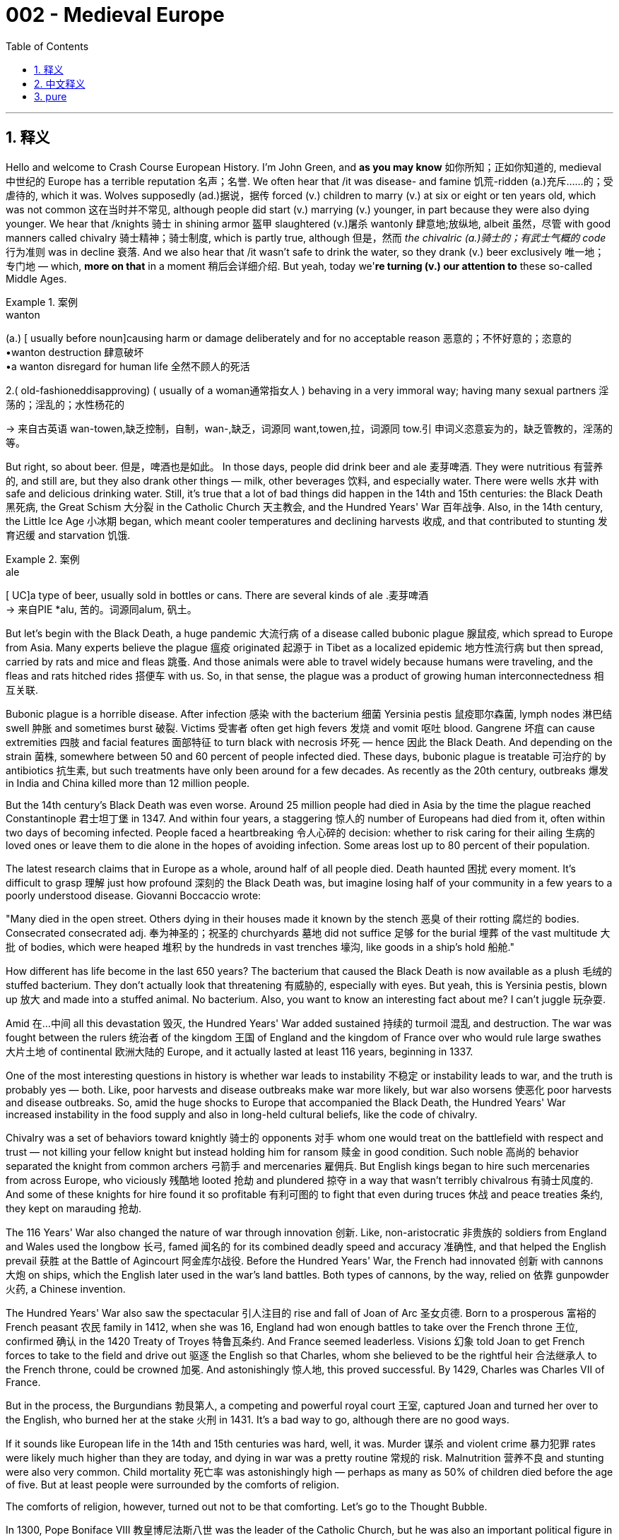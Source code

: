 
= 002 - Medieval Europe
:toc: left
:toclevels: 3
:sectnums:
:stylesheet: ../../myAdocCss.css

'''

== 释义


Hello and welcome to Crash Course European History. I'm John Green, and *as you may know* 如你所知；正如你知道的, medieval 中世纪的 Europe has a terrible reputation 名声；名誉. We often hear that /it was disease- and famine 饥荒-ridden (a.)充斥……的；受虐待的, which it was. Wolves supposedly (ad.)据说，据传 forced (v.) children to marry (v.) at six or eight or ten years old, which was not common 这在当时并不常见, although people did start (v.) marrying (v.) younger, in part because they were also dying younger. We hear that /knights 骑士 in shining armor 盔甲 slaughtered (v.)屠杀 wantonly 肆意地;放纵地, albeit 虽然，尽管 with good manners called chivalry 骑士精神；骑士制度, which is partly true, although 但是，然而 _the chivalric (a.)骑士的；有武士气概的 code_ 行为准则 was in decline 衰落. And we also hear that /it wasn't safe to drink the water, so they drank (v.) beer exclusively 唯一地；专门地 — which, *more on that* in a moment 稍后会详细介绍. But yeah, today we'*re turning (v.) our attention to* these so-called Middle Ages.

[.my1]
.案例
====
.wanton
(a.)
[ usually before noun]causing harm or damage deliberately and for no acceptable reason 恶意的；不怀好意的；恣意的 +
•wanton destruction 肆意破坏 +
•a wanton disregard for human life 全然不顾人的死活

2.( old-fashioneddisapproving) ( usually of a woman通常指女人 ) behaving in a very immoral way; having many sexual partners 淫荡的；淫乱的；水性杨花的

-> 来自古英语 wan-towen,缺乏控制，自制，wan-,缺乏，词源同 want,towen,拉，词源同 tow.引 申词义恣意妄为的，缺乏管教的，淫荡的等。
====

[Music]

But right, so about beer. 但是，啤酒也是如此。 In those days, people did drink beer and ale 麦芽啤酒. They were nutritious 有营养的, and still are, but they also drank other things — milk, other beverages 饮料, and especially water. There were wells 水井 with safe and delicious drinking water. Still, it's true that a lot of bad things did happen in the 14th and 15th centuries: the Black Death 黑死病, the Great Schism 大分裂 in the Catholic Church 天主教会, and the Hundred Years' War 百年战争. Also, in the 14th century, the Little Ice Age 小冰期 began, which meant cooler temperatures and declining harvests 收成, and that contributed to stunting 发育迟缓 and starvation 饥饿.

[.my1]
.案例
====
.ale
[ UC]a type of beer, usually sold in bottles or cans. There are several kinds of ale .麦芽啤酒 +
-> 来自PIE *alu, 苦的。词源同alum, 矾土。
====

But let's begin with the Black Death, a huge pandemic 大流行病 of a disease called bubonic plague 腺鼠疫, which spread to Europe from Asia. Many experts believe the plague 瘟疫 originated 起源于 in Tibet as a localized epidemic 地方性流行病 but then spread, carried by rats and mice and fleas 跳蚤. And those animals were able to travel widely because humans were traveling, and the fleas and rats hitched rides 搭便车 with us. So, in that sense, the plague was a product of growing human interconnectedness 相互关联.

Bubonic plague is a horrible disease. After infection 感染 with the bacterium 细菌 Yersinia pestis 鼠疫耶尔森菌, lymph nodes 淋巴结 swell 肿胀 and sometimes burst 破裂. Victims 受害者 often get high fevers 发烧 and vomit 呕吐 blood. Gangrene 坏疽 can cause extremities 四肢 and facial features 面部特征 to turn black with necrosis 坏死 — hence 因此 the Black Death. And depending on the strain 菌株, somewhere between 50 and 60 percent of people infected died. These days, bubonic plague is treatable 可治疗的 by antibiotics 抗生素, but such treatments have only been around for a few decades. As recently as the 20th century, outbreaks 爆发 in India and China killed more than 12 million people.

But the 14th century's Black Death was even worse. Around 25 million people had died in Asia by the time the plague reached Constantinople 君士坦丁堡 in 1347. And within four years, a staggering 惊人的 number of Europeans had died from it, often within two days of becoming infected. People faced a heartbreaking 令人心碎的 decision: whether to risk caring for their ailing 生病的 loved ones or leave them to die alone in the hopes of avoiding infection. Some areas lost up to 80 percent of their population.

The latest research claims that in Europe as a whole, around half of all people died. Death haunted 困扰 every moment. It's difficult to grasp 理解 just how profound 深刻的 the Black Death was, but imagine losing half of your community in a few years to a poorly understood disease. Giovanni Boccaccio wrote:

"Many died in the open street. Others dying in their houses made it known by the stench 恶臭 of their rotting 腐烂的 bodies. Consecrated  consecrated adj. 奉为神圣的；祝圣的 churchyards 墓地 did not suffice 足够 for the burial 埋葬 of the vast multitude 大批 of bodies, which were heaped 堆积 by the hundreds in vast trenches 壕沟, like goods in a ship's hold 船舱."

How different has life become in the last 650 years? The bacterium that caused the Black Death is now available as a plush 毛绒的 stuffed bacterium. They don't actually look that threatening 有威胁的, especially with eyes. But yeah, this is Yersinia pestis, blown up 放大 and made into a stuffed animal. No bacterium. Also, you want to know an interesting fact about me? I can't juggle 玩杂耍.

Amid 在…中间 all this devastation 毁灭, the Hundred Years' War added sustained 持续的 turmoil 混乱 and destruction. The war was fought between the rulers 统治者 of the kingdom 王国 of England and the kingdom of France over who would rule large swathes 大片土地 of continental 欧洲大陆的 Europe, and it actually lasted at least 116 years, beginning in 1337.

One of the most interesting questions in history is whether war leads to instability 不稳定 or instability leads to war, and the truth is probably yes — both. Like, poor harvests and disease outbreaks make war more likely, but war also worsens 使恶化 poor harvests and disease outbreaks. So, amid the huge shocks to Europe that accompanied the Black Death, the Hundred Years' War increased instability in the food supply and also in long-held cultural beliefs, like the code of chivalry.

Chivalry was a set of behaviors toward knightly 骑士的 opponents 对手 whom one would treat on the battlefield with respect and trust — not killing your fellow knight but instead holding him for ransom 赎金 in good condition. Such noble 高尚的 behavior separated the knight from common archers 弓箭手 and mercenaries 雇佣兵. But English kings began to hire such mercenaries from across Europe, who viciously 残酷地 looted 抢劫 and plundered 掠夺 in a way that wasn't terribly chivalrous 有骑士风度的. And some of these knights for hire found it so profitable 有利可图的 to fight that even during truces 休战 and peace treaties 条约, they kept on marauding 抢劫.

The 116 Years' War also changed the nature of war through innovation 创新. Like, non-aristocratic 非贵族的 soldiers from England and Wales used the longbow 长弓, famed 闻名的 for its combined deadly speed and accuracy 准确性, and that helped the English prevail 获胜 at the Battle of Agincourt 阿金库尔战役. Before the Hundred Years' War, the French had innovated 创新 with cannons 大炮 on ships, which the English later used in the war's land battles. Both types of cannons, by the way, relied on 依靠 gunpowder 火药, a Chinese invention.

The Hundred Years' War also saw the spectacular 引人注目的 rise and fall of Joan of Arc 圣女贞德. Born to a prosperous 富裕的 French peasant 农民 family in 1412, when she was 16, England had won enough battles to take over the French throne 王位, confirmed 确认 in the 1420 Treaty of Troyes 特鲁瓦条约. And France seemed leaderless. Visions 幻象 told Joan to get French forces to take to the field and drive out 驱逐 the English so that Charles, whom she believed to be the rightful heir 合法继承人 to the French throne, could be crowned 加冕. And astonishingly 惊人地, this proved successful. By 1429, Charles was Charles VII of France.

But in the process, the Burgundians 勃艮第人, a competing and powerful royal court 王室, captured Joan and turned her over to the English, who burned her at the stake 火刑 in 1431. It's a bad way to go, although there are no good ways.

If it sounds like European life in the 14th and 15th centuries was hard, well, it was. Murder 谋杀 and violent crime 暴力犯罪 rates were likely much higher than they are today, and dying in war was a pretty routine 常规的 risk. Malnutrition 营养不良 and stunting were also very common. Child mortality 死亡率 was astonishingly high — perhaps as many as 50% of children died before the age of five. But at least people were surrounded by the comforts of religion.

The comforts of religion, however, turned out not to be that comforting. Let's go to the Thought Bubble.

In 1300, Pope Boniface VIII 教皇博尼法斯八世 was the leader of the Catholic Church, but he was also an important political figure in Europe. One of Europe's great questions was whether the Church had authority 权威 over the entire Catholic world or if kings had the ultimate 最高的 authority in their kingdoms. Could, for instance, King Philip IV of France tax 对…征税 the Catholic clergy 神职人员 in France? Pope Boniface thought no. He was from a well-connected 人脉广的 and powerful family, and at the start of the 14th century, he was flexing his muscles 展示实力 across the papacy 教皇职位, ultimately 最终 declaring in 1302 that the Pope had supreme 至高无上的 power over everyone.

The timing was bad in that kings were also starting to flex their muscles. They wanted tax money from the Church to expand their administration 行政机构. Boniface threatened to excommunicate 逐出教会 Philip, who then had the Pope kidnapped 绑架. Boniface was reportedly tortured 折磨 in captivity 囚禁 and died soon after his release in 1303.

By 1305, Philip had arranged for the election of a French Pope and his installation 就职 at Avignon 阿维尼翁, just inside what was then the French border, which made people think that the papacy was under the thumb of 受…控制 French kings and distant from its spiritual 精神的 mission — which, you know, it was.

In 1377, Pope Gregory XI 教皇格里高利十一世 decided to move back to Rome, but then he died. The Cardinals 红衣主教, surrounded by loyal 忠诚的 Romans, then elected an Italian Pope, causing the French Cardinals to scatter 分散 and regroup 重组 to elect a French Pope to head the papal court 教廷 in Avignon, which meant there were two Popes, and a schism 分裂 had occurred. Historians, in fact, call it the Great Schism.

Thanks, Thought Bubble.

The Great Schism was a huge blow 打击 to the Church and its claims of spiritual leadership, which had already been harmed by the clergy's inability or unwillingness to provide spiritual guidance 指导 during the Black Death. Priests 牧师 and monks 僧侣 and nuns 修女 had been as frightened of and as vulnerable to 易受…伤害 death as everyone else. And now it wasn't even clear which Pope was the real Pope or which Church was the real Church.

This disunity 分裂, combined with stories of decidedly 显然地 unspiritual indulgences 放纵；赦罪券, all served to undermine 削弱 the Church's authority. Instead, spiritual and other direction came from common people, not the high-and-mighty 趾高气扬的人. Like, Catherine of Siena 锡耶纳的凯瑟琳, for instance, was an ordinary young woman of intense 强烈的 religious faith who was the one who successfully urged 敦促 Pope Gregory XI to return to Rome — although then, of course, he died.

Before Catherine died in 1380 at the age of 33, she'd undertaken 承担 several diplomatic 外交的 missions between the Church and Italian cities and had traveled across the region, urging the clergy to reform 改革 themselves and fortify 加强 their spiritual ministry 事工.

Ultimately, others in the Church called a council 会议 to end the Great Schism, and church leaders finally elected a single Pope, Martin V 马丁五世, in 1417 — although before that, things got truly out of control 失控 when a third Pope was elected for a while. I mean, if you wanted to be Pope, your chances really were never better than in the late Middle Ages.

All of this meant that European Christendom 基督教世界 really was declining in power. And in 1453, the Ottomans 奥斯曼人, a Turkic 突厥的 ethnic group 族群 of Muslims 穆斯林, captured the capital of the Byzantine Empire 拜占庭帝国 with the help, by the way, of a Hungarian munitions 军火 expert who knew about cannons. The Byzantine Emperor had felt that the munition expert's fees 费用 were too high.

The Ottomans already controlled parts of southeastern Europe, but capturing the Byzantine capital and beheading 斩首 its Emperor was a big deal. It was the final fall of the Roman Empire, and Islam 伊斯兰教 went on to replace Christianity as the leading religion in Constantinople, as its famed 著名的 Cathedral 大教堂 became the Hagia Sophia mosque 圣索菲亚清真寺.

And control of Constantinople was a big deal for many reasons, including trade routes 贸易路线, but also because Constantinople at the time was probably Europe's least terrible city.

Meanwhile, the aforementioned 前面提到的 use of mercenaries helped undermine the feudal system 封建制度, in which everyone owed loyalty 忠诚 to a lord 领主, from knights to a serf 农奴 who was bound to 受束缚于 that lord's land. The Black Death and persistent 持续的 warfare helped change that too. And there were also far fewer humans, which meant fewer people to work in agriculture 农业, so serfs could demand their freedom because their labor 劳动力 had become much more valuable.

Indeed, peasants 农民 rebelled 起义 when the nobility 贵族 failed to meet their demands for better conditions. Like, in the Peasants' Revolt 农民起义 of 1381 in England, they murdered nobles and sacked 洗劫 castles 城堡 and manor houses 庄园住宅. And in cities, urban artisans 工匠 wanted higher pay and an end to higher taxes. In 1378, the Ciompi, or workers in the cloth trade 布料贸易, rebelled in Florence 佛罗伦萨, demanding an end to harsh 严厉的 prosecution 追究 for debt 债务 and an end to the imposition 征收 of extra taxes. They marched through the streets shouting, "Long live the little people!"

The expansion of rights for artisans and farm workers would, of course, be a very long process, but their growing power and the decline of feudalism 封建主义 was a dramatic 巨大的 shift 转变 for Europe. Even warfare itself had changed. People no longer fought for ethical 道德的 reasons or for God's glory 荣耀 but for fame 名声 and career. As a French chronicler 编年史家 observed, cutting through 剖析 the 116 years of back-and-forth victories and losses, this proverb 谚语 arose about warfare: "That's the way it is with fighting. Sometimes you win, sometimes you lose."

As for life in these years, people recited 背诵 proverbs like, "There's nothing more certain than death." Someone along the way added, "And taxes." Other proverbs emphasized 强调 that life had begun to feel like a zero-sum game 零和博弈: "The big fishes eat the smaller." "Men are good so long as it saves their skin."

But in the midst of that, there was also new thinking — not just that of the Ciompi and peasants but of artists and philosophers 哲学家 and architects 建筑师 and others who were simultaneously 同时地 creating Europe's rebirth 重生, or Renaissance 文艺复兴. The great Renaissance Cathedral of Florence was even completed before the end of the Hundred Years' War.

And next week, we'll start there in Florence, which was home to so much of that so-called rebirth. Thanks for watching. I'll see you then.

Thanks so much for watching Crash Course European History, which is filmed here in Indianapolis and produced with the help of all of these nice people. Our animation team is Thought Cafe, and Crash Course would not exist without the generous support of our patrons 赞助者 at Patreon. Patreon is a voluntary 自愿的 subscription 订阅 service where you can support the content you love through a monthly donation 捐赠 and help keep Crash Course free for everyone forever.

Thanks again for watching, and as they say in my hometown, don't forget to be awesome. Yeah, it's nice to be back.

'''

== 中文释义


大家好，欢迎来到《速成欧洲史》。我是约翰·格林。如你所知，**中世纪欧洲**的名声很差。我们常听说那个时代疾病肆虐、饥荒遍野——确实如此。**据说狼患猖獗到迫使儿童在六岁、八岁或十岁就结婚——尽管这种情况并不普遍，但##人们确实开始更早结婚，部分原因是他们的寿命也更短。##**我们听说身着闪亮盔甲的骑士肆意屠杀，尽管他们遵循所谓“骑士精神”的优雅礼仪——这一说法部分属实，不过**"骑士精神准则"当时已在衰落。**我们还听说当时饮用水不安全，因此人们只喝啤酒——关于这点，我们稍后再谈。但没错，今天我们要把目光转向这个所谓的“中世纪”。

[音乐]

好的，先说说啤酒。那时人们确实喝啤酒和麦芽酒。它们富含营养——至今亦然——但人们也喝其他饮品——牛奶、其他饮料，尤其是水。当时有提供安全美味饮用水的水井。尽管如此，**14至15世纪确实发生了许多灾难：黑死病、天主教会大分裂，以及百年战争。**此外，*#14世纪“小冰期”开始，气温下降导致收成减少，进而引发发育不良和饥荒。#*

我们先从**黑死病**说起。**这是一场由"腺鼠疫"引发的大规模瘟疫，**从亚洲传入欧洲。许多专家认为，这场瘟疫起源于西藏的局部疫情，随后由老鼠和跳蚤携带传播。*这些动物之所以能广泛迁徙，是因为人类在四处活动，跳蚤和老鼠便搭了“顺风车”。从这个意义上说，瘟疫是人类日益紧密联系的产物。*

**腺鼠疫是一种可怕的疾病。感染"鼠疫耶尔森菌"后，##淋巴结会肿胀，有时甚至溃烂。##患者常出现高烧和咳血症状。#坏疽会导致四肢和面部因坏死而变黑#——“黑死病”因此得名。根据病毒株的不同，#约50%至60%的感染者会死亡。#**如今，腺鼠疫可用抗生素治疗，但这类疗法仅出现了几十年。近至20世纪，印度和中国的疫情仍导致超过1200万人死亡。

但14世纪的黑死病更为惨烈。1347年瘟疫抵达君士坦丁堡时，亚洲已有约2500万人死亡。四年内，大量欧洲人染病身亡，**许多人在感染后两天内就离世。人们面临一个心碎的抉择：是冒险照顾患病的亲人，还是为避免感染而任由他们孤独死去。**有些地区人口减少了80%。

**最新研究称，欧洲整体约有一半人口死亡。**死亡时刻笼罩着人们。很难想象黑死病的影响有多深远，但请想象一下，几年内你所在的社区因一种未知疾病失去一半人口。乔万尼·薄伽丘写道：
“许多人暴毙于街头。另一些人死于家中，腐烂的尸体散发的恶臭暴露了他们的死讯。 consecrated教堂墓地不足以安葬海量尸体，数百具尸体像船舱里的货物一样被堆进巨大的壕沟。”

过去650年，生活发生了多大变化？导致黑死病的细菌如今被制成了毛绒玩具。它们看起来并不那么可怕，尤其是带眼睛的版本。但没错，这就是"鼠疫耶尔森菌"，被放大后做成了毛绒玩具。“无细菌版”哦。另外，想知道我的一个有趣事实吗？我不会玩杂耍。

**在这场浩劫中，"百年战争"又雪上加霜，**带来了持续的动荡和破坏。**这场战争是英格兰王国, 与法兰西王国的统治者, 为争夺欧洲大陆大片领土的统治权, 而爆发的，实际上持续了至少116年，**始于1337年。

历史上最有趣的问题之一是：**#究竟是战争导致动荡，还是动荡引发战争？答案可能是两者兼有。#**比如，收成不好和疾病爆发, 会增加战争的可能性，但战争也会加剧粮食短缺和疾病传播。因此，*在黑死病给欧洲带来巨大冲击的同时，百年战争进一步加剧了粮食供应的不稳定，也动摇了骑士精神等长期存在的文化信仰。*

**#骑士精神是一套对待"战场上敌方骑士"的行为准则——需以尊重和信任相待，不杀死对方骑士，而是将其扣押以换取赎金，并确保其待遇良好。#**这种高尚行为, 将骑士, 与普通弓箭手和雇佣兵区分开来。*但英国国王开始从欧洲各地雇佣雇佣兵，这些人以极不骑士精神的方式肆意掠夺。有些雇佣兵发现参战有利可图，甚至在休战期和签订和约期间仍继续劫掠。*

这场持续116年的战争, 还通过创新改变了战争的本质。例如，英格兰和威尔士的非贵族士兵使用长弓，以惊人的速度和准确性著称，这帮助英军在阿金库尔战役中获胜。百年战争前，法国人已在船上创新使用火炮，后来英国人将其用于陆战。顺便说一句，这两种火炮都依赖火药——一项中国发明。

**百年战争中还出现了"(法国)圣女贞德"的传奇**兴衰。她于1412年出生在法国一个富裕的农民家庭。16岁时，*英国已通过多次战役, 夺取法国王位，并在1420年《特鲁瓦条约》中得以确认。法国看似群龙无首。贞德称自己收到神启，要带领法军出战，驱逐英军，让她认定的法国王位合法继承人查理加冕。令人惊讶的是，这一目标实现了。1429年，查理成为法国国王查理七世。*

**但在此过程中，敌对的(法国)勃艮第王室, 抓获了贞德，并将她交给英国人。1431年，英国人将她处以火刑。**这是一种痛苦的死法，尽管没有哪种死法是好受的。

**如果听起来14至15世纪的欧洲生活很艰辛——确实如此。##谋杀和暴力犯罪率可能比今天高得多，##死于战争是一种常见风险。营养不良和发育不良也很普遍。#儿童死亡率高得惊人——可能多达50%的儿童在五岁前夭折。#**但至少人们还有宗教的慰藉。

然而，宗教的慰藉并不那么令人慰藉。让我们进入“思想泡泡”环节。

1300年，**教皇博尼法斯八世**是天主教会的领袖，同时也是欧洲重要的政治人物。*##欧洲的一大争议是：教会是否拥有统治"整个天主教世界"的权威，还是国王"在其王国内拥有最高权力"？例如，法国国王菲利普四世, 能否对法国的天主教神职人员征税？##博尼法斯认为不行*。他出身于人脉广泛的权贵家族，在14世纪初，他试图在教皇职权范围内大展拳脚，最终于1302年宣布教皇对所有人拥有至高权力。

但时机不佳，因为**#国王们也开始巩固自己的权力。他们想从教会获取税收, 以扩张行政体系。#**博尼法斯威胁要将菲利普逐出教会，后者则派人绑架了教皇。据报道，博尼法斯在囚禁中遭受酷刑，1303年获释后不久便去世。

1305年，*#菲利普促成选举一位法国人为教皇，并将其安置在阿维尼翁——当时刚好处在法国边境内。这让人们认为教皇权力受制于法国国王，且背离了其精神使命——事实的确如此。#*

1377年，**##教皇格里高利十一世决定迁回罗马，##但随后去世。枢机主教们在忠于罗马的民众包围下，选举了一位意大利人为教皇，导致##法国枢机主教们四散重组，选举了一位法国教皇，##**在阿维尼翁领导教廷。*#这意味着出现了两位教皇，教会大分裂由此发生。历史学家称其为“大分裂”。#*

感谢“思想泡泡”。

大分裂, 对教会及其精神领袖的宣称, 是沉重打击——*##黑死病期间, 神职人员无力或不愿提供精神指引，已损害了教会的权威。##牧师、修士和修女与其他人一样害怕死亡，也同样脆弱。#如今，人们甚至不清楚哪位教皇是正统，哪个教会是真教会。#*

**这种分裂，加上关于“非精神性赎罪券”的传闻，共同削弱了教会的权威。**相反，精神指引和其他方向来自普通人，而非高高在上的权贵。例如，锡耶纳的凯瑟琳是一位信仰虔诚的普通年轻女性，正是她成功敦促格里高利十一世返回罗马——尽管他随后去世了。

凯瑟琳于1380年去世，年仅33岁。此前，她在教会与意大利各城市之间, 多次担任外交使命，并在该地区四处奔走，敦促神职人员自我革新，强化精神牧养。

**最终，教会内部有人呼吁召开会议, 结束大分裂。**1417年，教会领袖终于选举出唯一的教皇马丁五世——尽管在此之前，曾短暂选举出第三位教皇，局面一度完全失控。我的意思是，*如果你想成为教皇，中世纪晚期的机会真是前所未有的多。这一切意味着欧洲基督教世界的权力确实在衰落。*

*1453年，奥斯曼人——一个突厥穆斯林族群*——在一位了解火炮的匈牙利军火专家帮助下，**攻占了拜占庭帝国的首都。**顺便说一句，拜占庭皇帝曾认为这位军火专家的要价太高。

奥斯曼人此前已控制东南欧部分地区，但攻占拜占庭首都并斩首其皇帝, 意义重大。**这是罗马帝国的最终灭亡，**伊斯兰教继而取代基督教,  成为君士坦丁堡的主要宗教，该市著名的大教堂, 也变为圣索菲亚清真寺。

**控制君士坦丁堡之所以重要，原因有很多，包括贸易路线，**但也因为当时君士坦丁堡可能是欧洲“最不糟糕”的城市。

与此同时，前面提到的雇佣兵的使用，动摇了封建制度——在这一制度下，从骑士到依附于领主土地的农奴，所有人都需向领主效忠。**#黑死病和持续的战争#**也推动了这一变化。*#人口大幅减少，意味着农业劳动力短缺，农奴因此可以要求自由，因为他们的劳动力变得更加宝贵。#*

事实上，**当贵族未能满足改善条件的要求时，农民便发起了起义。**例如，1381年英国的农民起义中，他们杀害贵族，洗劫城堡和庄园。**在城市中，手工业者要求更高的工资和终止苛税。**1378年，佛罗伦萨的“梳毛工”（即从事布料贸易的工人）发动起义，要求停止因债务进行的严厉追责，并终止额外征税。他们高呼“小人物万岁！”在街头游行。

**手工业者和农场工人权利的扩大, 当然是一个漫长的过程，但他们日益增长的力量, 和封建制度的衰落，是欧洲的一次巨大转变。**甚至战争本身也发生了变化。人们不再为道德理由或上帝的荣耀而战，而是为了名声和职业发展。正如一位法国编年史家在梳理116年的胜负交替后，总结出关于战争的谚语：“打仗就是这样，有时你赢，有时你输。”

*#至于这些年的生活，人们吟诵着诸如“没有什么比死亡更确定”的谚语。后来有人补充了一句：“还有税收。”其他谚语则强调生活已变成一场"零和游戏"：“大鱼吃小鱼。”“人只为自保才做好事。”(即现实化了)#*

*但在此期间，也出现了新思想*——不仅来自梳毛工和农民，也来自艺术家、哲学家、建筑师和其他人士，他们同时在创造欧洲的“重生”，**即文艺复兴。**佛罗伦萨伟大的文艺复兴大教堂, 甚至在百年战争结束前就已完工。

下周，我们将从佛罗伦萨开始讲起——那里是许多所谓“重生”的发源地。感谢观看，到时见。

感谢观看《速成欧洲史》，本节目在印第安纳波利斯拍摄，并在以下所有善良人士的帮助下制作完成。我们的动画团队是Thought Cafe。没有Patreon上赞助者的慷慨支持，就没有《速成课程》。Patreon是一项自愿订阅服务，您可以通过每月捐款支持自己喜爱的内容，并帮助《速成课程》永远免费面向所有人。

再次感谢观看，**正如我家乡的人们所说：“别忘了做个出色的人。” **是的，很高兴回来。


'''

== pure

Hello and welcome to Crash Course European History. I'm John Green, and as you may know, medieval Europe has a terrible reputation. We often hear that it was disease- and famine-ridden, which it was. Wolves supposedly forced children to marry at six or eight or ten years old, which was not common, although people did start marrying younger, in part because they were also dying younger. We hear that knights in shining armor slaughtered wantonly, albeit with good manners called chivalry, which is partly true, although the chivalric code was in decline. And we also hear that it wasn't safe to drink the water, so they drank beer exclusively -- which, more on that in a moment. But yeah, today we're turning our attention to these so-called Middle Ages.

[Music]

But right, so about beer. In those days, people did drink beer and ale. They were nutritious, and still are, but they also drank other things -- milk, other beverages, and especially water. There were wells with safe and delicious drinking water. Still, it's true that a lot of bad things did happen in the 14th and 15th centuries: the Black Death, the Great Schism in the Catholic Church, and the Hundred Years' War. Also, in the 14th century, the Little Ice Age began, which meant cooler temperatures and declining harvests, and that contributed to stunting and starvation.

But let's begin with the Black Death, a huge pandemic of a disease called bubonic plague, which spread to Europe from Asia. Many experts believe the plague originated in Tibet as a localized epidemic but then spread, carried by rats and mice and fleas. And those animals were able to travel widely because humans were traveling, and the fleas and rats hitched rides with us. So, in that sense, the plague was a product of growing human interconnectedness.

Bubonic plague is a horrible disease. After infection with the bacterium Yersinia pestis, lymph nodes swell and sometimes burst. Victims often get high fevers and vomit blood. Gangrene can cause extremities and facial features to turn black with necrosis -- hence the Black Death. And depending on the strain, somewhere between 50 and 60 percent of people infected died. These days, bubonic plague is treatable by antibiotics, but such treatments have only been around for a few decades. As recently as the 20th century, outbreaks in India and China killed more than 12 million people.

But the 14th century's Black Death was even worse. Around 25 million people had died in Asia by the time the plague reached Constantinople in 1347. And within four years, a staggering number of Europeans had died from it, often within two days of becoming infected. People faced a heartbreaking decision: whether to risk caring for their ailing loved ones or leave them to die alone in the hopes of avoiding infection. Some areas lost up to 80 percent of their population.

The latest research claims that in Europe as a whole, around half of all people died. Death haunted every moment. It's difficult to grasp just how profound the Black Death was, but imagine losing half of your community in a few years to a poorly understood disease. Giovanni Boccaccio wrote:

"Many died in the open street. Others dying in their houses made it known by the stench of their rotting bodies. Consecrated churchyards did not suffice for the burial of the vast multitude of bodies, which were heaped by the hundreds in vast trenches, like goods in a ship's hold."

How different has life become in the last 650 years? The bacterium that caused the Black Death is now available as a plush stuffed bacterium. They don't actually look that threatening, especially with eyes. But yeah, this is Yersinia pestis, blown up and made into a stuffed animal. No bacterium. Also, you want to know an interesting fact about me? I can't juggle.

Amid all this devastation, the Hundred Years' War added sustained turmoil and destruction. The war was fought between the rulers of the kingdom of England and the kingdom of France over who would rule large swathes of continental Europe, and it actually lasted at least 116 years, beginning in 1337.

One of the most interesting questions in history is whether war leads to instability or instability leads to war, and the truth is probably yes -- both. Like, poor harvests and disease outbreaks make war more likely, but war also worsens poor harvests and disease outbreaks. So, amid the huge shocks to Europe that accompanied the Black Death, the Hundred Years' War increased instability in the food supply and also in long-held cultural beliefs, like the code of chivalry.

Chivalry was a set of behaviors toward knightly opponents whom one would treat on the battlefield with respect and trust -- not killing your fellow knight but instead holding him for ransom in good condition. Such noble behavior separated the knight from common archers and mercenaries. But English kings began to hire such mercenaries from across Europe, who viciously looted and plundered in a way that wasn't terribly chivalrous. And some of these knights for hire found it so profitable to fight that even during truces and peace treaties, they kept on marauding.

The 116 Years' War also changed the nature of war through innovation. Like, non-aristocratic soldiers from England and Wales used the longbow, famed for its combined deadly speed and accuracy, and that helped the English prevail at the Battle of Agincourt. Before the Hundred Years' War, the French had innovated with cannons on ships, which the English later used in the war's land battles. Both types of cannons, by the way, relied on gunpowder, a Chinese invention.

The Hundred Years' War also saw the spectacular rise and fall of Joan of Arc. Born to a prosperous French peasant family in 1412, when she was 16, England had won enough battles to take over the French throne, confirmed in the 1420 Treaty of Troyes. And France seemed leaderless. Visions told Joan to get French forces to take to the field and drive out the English so that Charles, whom she believed to be the rightful heir to the French throne, could be crowned. And astonishingly, this proved successful. By 1429, Charles was Charles VII of France.

But in the process, the Burgundians, a competing and powerful royal court, captured Joan and turned her over to the English, who burned her at the stake in 1431. It's a bad way to go, although there are no good ways.

If it sounds like European life in the 14th and 15th centuries was hard, well, it was. Murder and violent crime rates were likely much higher than they are today, and dying in war was a pretty routine risk. Malnutrition and stunting were also very common. Child mortality was astonishingly high -- perhaps as many as 50% of children died before the age of five. But at least people were surrounded by the comforts of religion.

The comforts of religion, however, turned out not to be that comforting. Let's go to the Thought Bubble.

In 1300, Pope Boniface VIII was the leader of the Catholic Church, but he was also an important political figure in Europe. One of Europe's great questions was whether the Church had authority over the entire Catholic world or if kings had the ultimate authority in their kingdoms. Could, for instance, King Philip IV of France tax the Catholic clergy in France? Pope Boniface thought no. He was from a well-connected and powerful family, and at the start of the 14th century, he was flexing his muscles across the papacy, ultimately declaring in 1302 that the Pope had supreme power over everyone.

The timing was bad in that kings were also starting to flex their muscles. They wanted tax money from the Church to expand their administration. Boniface threatened to excommunicate Philip, who then had the Pope kidnapped. Boniface was reportedly tortured in captivity and died soon after his release in 1303.

By 1305, Philip had arranged for the election of a French Pope and his installation at Avignon, just inside what was then the French border, which made people think that the papacy was under the thumb of French kings and distant from its spiritual mission -- which, you know, it was.

In 1377, Pope Gregory XI decided to move back to Rome, but then he died. The Cardinals, surrounded by loyal Romans, then elected an Italian Pope, causing the French Cardinals to scatter and regroup to elect a French Pope to head the papal court in Avignon, which meant there were two Popes, and a schism had occurred. Historians, in fact, call it the Great Schism.

Thanks, Thought Bubble.

The Great Schism was a huge blow to the Church and its claims of spiritual leadership, which had already been harmed by the clergy's inability or unwillingness to provide spiritual guidance during the Black Death. Priests and monks and nuns had been as frightened of and as vulnerable to death as everyone else. And now it wasn't even clear which Pope was the real Pope or which Church was the real Church.

This disunity, combined with stories of decidedly unspiritual indulgences, all served to undermine the Church's authority. Instead, spiritual and other direction came from common people, not the high-and-mighty. Like, Catherine of Siena, for instance, was an ordinary young woman of intense religious faith who was the one who successfully urged Pope Gregory XI to return to Rome -- although then, of course, he died.

Before Catherine died in 1380 at the age of 33, she'd undertaken several diplomatic missions between the Church and Italian cities and had traveled across the region, urging the clergy to reform themselves and fortify their spiritual ministry.

Ultimately, others in the Church called a council to end the Great Schism, and church leaders finally elected a single Pope, Martin V, in 1417 -- although before that, things got truly out of control when a third Pope was elected for a while. I mean, if you wanted to be Pope, your chances really were never better than in the late Middle Ages.

All of this meant that European Christendom really was declining in power. And in 1453, the Ottomans, a Turkic ethnic group of Muslims, captured the capital of the Byzantine Empire with the help, by the way, of a Hungarian munitions expert who knew about cannons. The Byzantine Emperor had felt that the munition expert's fees were too high.

The Ottomans already controlled parts of southeastern Europe, but capturing the Byzantine capital and beheading its Emperor was a big deal. It was the final fall of the Roman Empire, and Islam went on to replace Christianity as the leading religion in Constantinople, as its famed Cathedral became the Hagia Sophia mosque.

And control of Constantinople was a big deal for many reasons, including trade routes, but also because Constantinople at the time was probably Europe's least terrible city.

Meanwhile, the aforementioned use of mercenaries helped undermine the feudal system, in which everyone owed loyalty to a lord, from knights to a serf who was bound to that lord's land. The Black Death and persistent warfare helped change that too. And there were also far fewer humans, which meant fewer people to work in agriculture, so serfs could demand their freedom because their labor had become much more valuable.

Indeed, peasants rebelled when the nobility failed to meet their demands for better conditions. Like, in the Peasants' Revolt of 1381 in England, they murdered nobles and sacked castles and manor houses. And in cities, urban artisans wanted higher pay and an end to higher taxes. In 1378, the Ciompi, or workers in the cloth trade, rebelled in Florence, demanding an end to harsh prosecution for debt and an end to the imposition of extra taxes. They marched through the streets shouting, "Long live the little people!"

The expansion of rights for artisans and farm workers would, of course, be a very long process, but their growing power and the decline of feudalism was a dramatic shift for Europe. Even warfare itself had changed. People no longer fought for ethical reasons or for God's glory but for fame and career. As a French chronicler observed, cutting through the 116 years of back-and-forth victories and losses, this proverb arose about warfare: "That's the way it is with fighting. Sometimes you win, sometimes you lose."

As for life in these years, people recited proverbs like, "There's nothing more certain than death." Someone along the way added, "And taxes." Other proverbs emphasized that life had begun to feel like a zero-sum game: "The big fishes eat the smaller." "Men are good so long as it saves their skin."

But in the midst of that, there was also new thinking -- not just that of the Ciompi and peasants but of artists and philosophers and architects and others who were simultaneously creating Europe's rebirth, or Renaissance. The great Renaissance Cathedral of Florence was even completed before the end of the Hundred Years' War.

And next week, we'll start there in Florence, which was home to so much of that so-called rebirth. Thanks for watching. I'll see you then.

Thanks so much for watching Crash Course European History, which is filmed here in Indianapolis and produced with the help of all of these nice people. Our animation team is Thought Cafe, and Crash Course would not exist without the generous support of our patrons at Patreon. Patreon is a voluntary subscription service where you can support the content you love through a monthly donation and help keep Crash Course free for everyone forever.

Thanks again for watching, and as they say in my hometown, don't forget to be awesome. Yeah, it's nice to be back.

'''